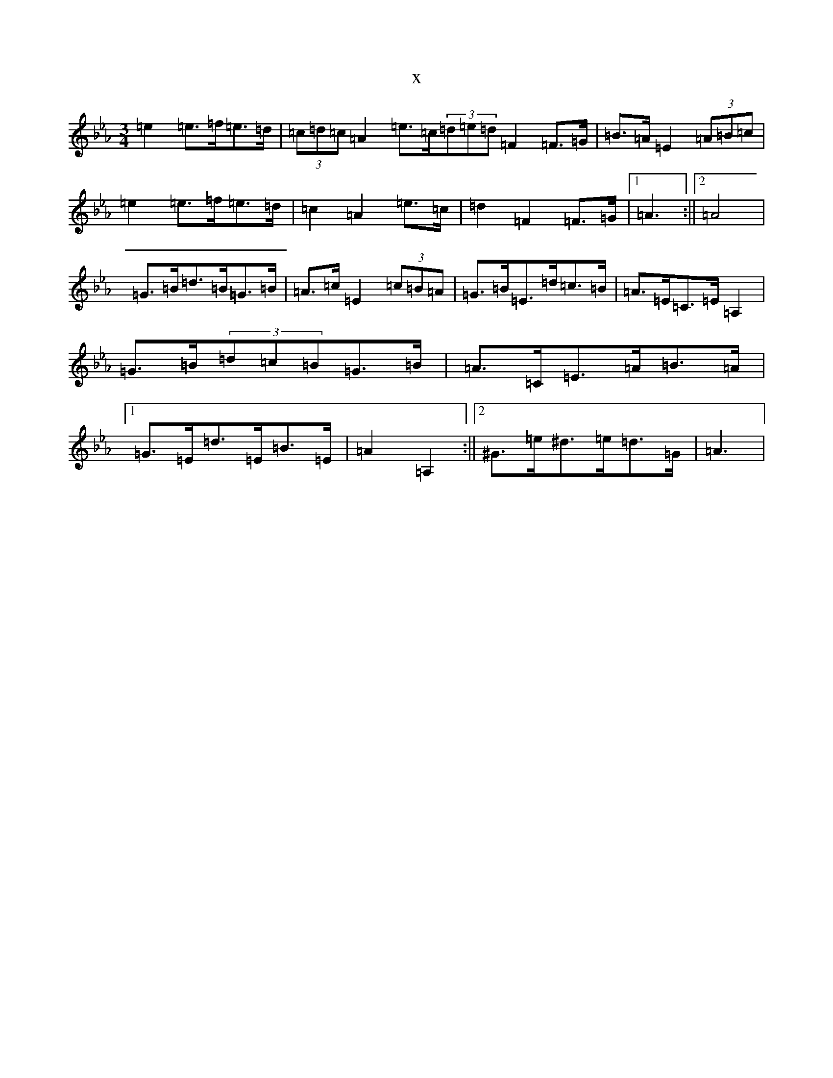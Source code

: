 X:9659
T:x
L:1/8
M:3/4
K: C minor
=e2=e>=f=e>=d|(3=c=d=c=A2=e>=c(3=d=e=d=F2=F>=G|=B>=A=E2(3=A=B=c|=e2=e>=f=e>=d|=c2=A2=e>=c|=d2=F2=F>=G|1=A3:||2=A4|=G>=B=d>=B=G>=B|=A>=c=E2(3=c=B=A|=G>=B=E>=d=c>=B|=A>=E=C>=E=A,2|=G>=B(3=d=c=B=G>=B|=A>=C=E>=A=B>=A|1=G>=E=d>=E=B>=E|=A2=A,2:||2^G>=e^d>=e=d>=G|=A3|